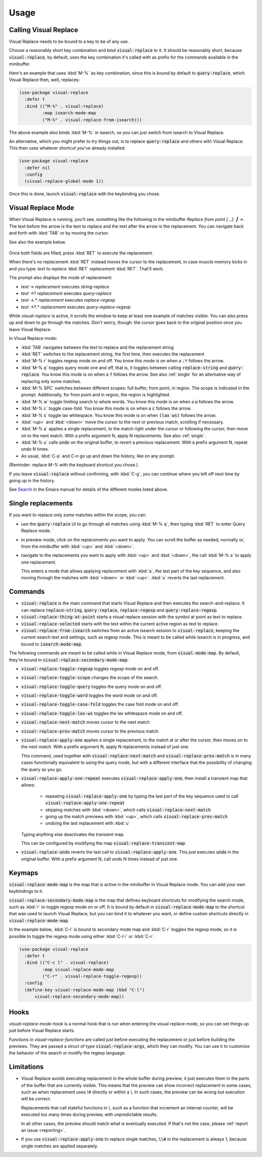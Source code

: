 Usage
=====

Calling Visual Replace
----------------------

Visual Replace needs to be bound to a key to be of any use.

Choose a reasonably short key combination and bind
:code:`visual-replace` to it. It should be reasonably short, because
:code:`visual-replace`, by default, uses the key combination it's
called with as prefix for the commands available in the minibuffer.

Here's an example that uses :kbd:`M-%` as key combination, since this
is bound by default to :code:`query-replace`, which Visual Replace
then, well, replaces:

.. code-block:: elisp

  (use-package visual-replace
    :defer t
    :bind (("M-%" . visual-replace)
           :map isearch-mode-map
           ("M-%" . visual-replace-from-isearch)))

The above example also binds :kbd:`M-%` in isearch, so you can just
switch from isearch to Visual Replace.

An alternative, which you might prefer to try things out, is to
replace :code:`query-replace` and others with Visual Replace. This
then uses whatever shortcut you've already installed.

.. code-block:: elisp

  (use-package visual-replace
    :defer nil
    :config
    (visual-replace-global-mode 1))

Once this is done, launch :code:`visual-replace` with the keybinding you chose.

Visual Replace Mode
-------------------

When Visual Replace is running, you'll see, something like the
following in the minibuffer `Replace from point [...]: ┃ →`. The text
before the arrow is the text to replace and the text after the arrow
is the replacement. You can navigate back and forth with :kbd:`TAB` or
by moving the cursor.

See also the example below.

  .. image:: ../../images/capture_blue.png
    :width: 600
    :alt: Screen grab showing Visual Replace in action

Once both fields are filled, press :kbd:`RET` to execute the
replacement.

When there's no replacement :kbd:`RET` instead moves the cursor to the
replacement, in case muscle memory kicks in and you type: *text to
replace* :kbd:`RET` *replacement* :kbd:`RET`. That'll work.

The prompt also displays the mode of replacement:

* *text* → *replacement* executes `string-replace`
* *text* →? *replacement* executes `query-replace`
* *text* →.* *replacement* executes `replace-regexp`
* *text* →?.* *replacement* executes `query-replace-regexp`

While `visual-replace` is active, it scrolls the window to keep at
least one example of matches visible. You can also press up and down
to go through the matches. Don't worry, though: the cursor goes back
to the original position once you leave Visual Replace.

In Visual Replace mode:

* :kbd:`TAB` navigates between the text to replace and the
  replacement string

* :kbd:`RET` switches to the replacement string, the first time, then
  executes the replacement

* :kbd:`M-% r` toggles regexp mode on and off. You know this mode is
  on when a :code:`.*` follows the arrow.

* :kbd:`M-% q` toggles query mode one and off, that is, it toggles
  between calling :code:`replace-string` and :code:`query-replace`.
  You know this mode is on when a :code:`?` follows the arrow. See
  also :ref:`single` for an alternative way of replacing only some
  matches.

* :kbd:`M-% SPC` switches between different scopes: full buffer, from
  point, in region. The scope is indicated in the prompt.
  Additionally, for from point and in region, the region is
  highlighted.

* :kbd:`M-% w` toggle limiting search to whole words. You know this
  mode is on when a :code:`w` follows the arrow.

* :kbd:`M-% c` toggle case-fold. You know this mode is on when a
  :code:`c` follows the arrow.

* :kbd:`M-% s` toggle lax whitespace. You know this mode is on when
  :code:`(lax ws)` follows the arrow.

* :kbd:`<up>` and :kbd:`<down>` move the cursor to the next or
  previous match, scrolling if necessary.

* :kbd:`M-% a` applies a single replacement, to the match right under
  the cursor or following the cursor, then move on to the next match.
  With a prefix argument N, apply N replacements. See also :ref:`single`.

* :kbd:`M-% u` calls :code:`undo` on the original buffer, to revert a
  previous replacement. With a prefix argument N, repeat undo N times.

* As usual, :kbd:`C-p` and `C-n` go up and down the history, like on any prompt.

(Reminder: replace *M-%* with the keyboard shortcut you chose.)

If you leave :code:`visual-replace` without confirming, with :kbd:`C-g`, you can
continue where you left off next time by going up in the history.

See `Search
<https://www.gnu.org/software/emacs/manual/html_node/emacs/Search.html>`_
in the Emacs manual for details of the different modes listed above.

.. _single:

Single replacements
-------------------

If you want to replace only *some* matches within the scope, you can:

* use the :code:`query-replace` UI to go through all matches using
  :kbd:`M-% q`, then typing :kbd:`RET` to enter Query Replace mode. `

* in preview mode, click on the replacements you want to apply. You
  can scroll the buffer as needed, normally or, from the minibuffer
  with :kbd:`<up>` and :kbd:`<down>`.

* navigate to the replacements you want to apply with :kbd:`<up>` and
  :kbd:`<down>`, the call :kbd:`M-% a` to apply one replacement.

  This enters a mode that allows applying replacement with :kbd:`a`,
  the last part of the key sequence, and also moving through the
  matches with :kbd:`<down>` or :kbd:`<up>`. :kbd:`u` reverts the last
  replacement.

.. _commands:

Commands
--------

.. index::
   pair: command; visual-replace
   pair: command; visual-replace-thing-at-point
   pair: command; visual-replace-selected
   pair: command; visual-replace-from-isearch

* :code:`visual-replace` is the main command that starts Visual Replace and
  then executes the search-and-replace. It can replace :code:`replace-string`,
  :code:`query-replace`, :code:`replace-regexp` and :code:`query-replace-regexp`.

* :code:`visual-replace-thing-at-point` starts a visual replace session with
  the symbol at point as text to replace.

* :code:`visual-replace-selected` starts with the text within the current
  active region as text to replace.

* :code:`visual-replace-from-isearch` switches from an active isearch
  session to :code:`visual-replace`, keeping the current search text and
  settings, such as regexp mode. This is meant to be called while
  isearch is in progress, and bound to :code:`isearch-mode-map`.

.. index::
   pair: command; visual-replace-toggle-regexp
   pair: command; visual-replace-toggle-scope
   pair: command; visual-replace-toggle-query
   pair: command; visual-replace-toggle-word
   pair: command; visual-replace-toggle-case-fold
   pair: command; visual-replace-toggle-lax-ws
   pair: command; visual-replace-next-match
   pair: command; visual-replace-prev-match
   pair: command; visual-replace-apply-one
   pair: command; visual-replace-apply-one-repeat
   pair: command; visual-replace-undo
   pair: variable; visual-replace-transient-map

The following commands are meant to be called while in Visual Replace
mode, from :code:`visual-mode-map`. By default, they're bound in
:code:`visual-replace-secondary-mode-map`:

* :code:`visual-replace-toggle-regexp` toggles regexp mode on and off.
* :code:`visual-replace-toggle-scope` changes the scope of the search.
* :code:`visual-replace-toggle-query` toggles the query mode on and off.
* :code:`visual-replace-toggle-word` toggles the word mode on and off.
* :code:`visual-replace-toggle-case-fold` toggles the case fold mode on and off.
* :code:`visual-replace-toggle-lax-ws` toggles the lax whitespace mode on and off.
* :code:`visual-replace-next-match` moves cursor to the next match
* :code:`visual-replace-prev-match` moves cursor to the previous match
* :code:`visual-replace-apply-one` applies a single replacement, to the
  match at or after the cursor, then moves on to the next match. With a
  prefix argument N, apply N replacements instead of just one.

  This command, used together with :code:`visual-replace-next-match`
  and :code:`visual-replace-prev-match` is in many cases functionally
  equivalent to using the query mode, but with a different interface
  that the possibility of changing the query as you go.
* :code:`visual-replace-apply-one-repeat` executes
  :code:`visual-replace-apply-one`, then install a transient map that
  allows:

    * repeating :code:`visual-replace-apply-one` by typing the last part
      of the key sequence used to call :code:`visual-replace-apply-one-repeat`

    * skipping matches with :kbd:`<down>`, which calls :code:`visual-replace-next-match`

    * going up the match previews with :kbd:`<up>`, which calls :code:`visual-replace-prev-match`

    * undoing the last replacement with :kbd:`u`

  Typing anything else deactivates the transient map.

  This can be configured by modifying the map :code:`visual-replace-transient-map`.

* :code:`visual-replace-undo` reverts the last call to
  :code:`visual-replace-apply-one`. This just executes :code:`undo` in
  the original buffer. With a prefix argument N, call undo N times
  instead of just one.

Keymaps
-------

.. index::
   pair: variable; visual-replace-mode-map
   pair: variable; visual-replace-secondary-mode-map

:code:`visual-replace-mode-map` is the map that is active in the
minibuffer in Visual Replace mode. You can add your own keybindings to
it.

:code:`visual-replace-secondary-mode-map` is the map that defines
keyboard shortcuts for modifying the search mode, such as :kbd:`r` to
toggle regexp mode on or off. It is bound by default in
:code:`visual-replace-mode-map` to the shortcut that was used to
launch Visual Replace, but you can bind it to whatever you want, or
define custom shortcuts directly in :code:`visual-replace-mode-map`.

In the example below, :kbd:`C-l` is bound to secondary mode map and
:kbd:`C-r` toggles the regexp mode, so it is possible to toggle the
regexp mode using either :kbd:`C-l r` or :kbd:`C-r`.

.. code-block:: elisp

  (use-package visual-replace
    :defer t
    :bind (("C-c l" . visual-replace)
           :map visual-replace-mode-map
           ("C-r" . visual-replace-toggle-regexp))
    :config
    (define-key visual-replace-mode-map (kbd "C-l")
        visual-replace-secondary-mode-map))

Hooks
-----

.. index::
   pair: hook; visual-replace-mode-hook
   pair: hook; visual-replace-functions

`visual-replace-mode-hook` is a normal hook that is run when entering
the visual replace mode, so you can set things up just before Visual
Replace starts.

Functions in `visual-replace-functions` are called just before
executing the replacement or just before building the previews. They
are passed a struct of type :code:`visual-replace-args`, which they
can modify. You can use it to customize the behavior of the search or
modify the regexp language.

Limitations
-----------

* Visual Replace avoids executing replacement in the whole buffer
  during preview; it just executes them in the parts of the buffer
  that are currently visible. This means that the preview can show
  incorrect replacement in some cases, such as when replacement uses
  `\\#` directly or within a `\\,` In such cases, the preview can be
  wrong but execution will be correct.

  Replacements that call stateful functions in `\\,` such as a
  function that increment an internal counter, will be executed too
  many times during preview, with unpredictable results.

  In all other cases, the preview should match what is eventually
  executed. If that's not the case, please :ref:`report an issue
  <reporting>`.

* If you use :code:`visual-replace-apply-one` to replace single
  matches, :code:`\\#` in the replacement is always 1, because single
  matches are applied separately.
